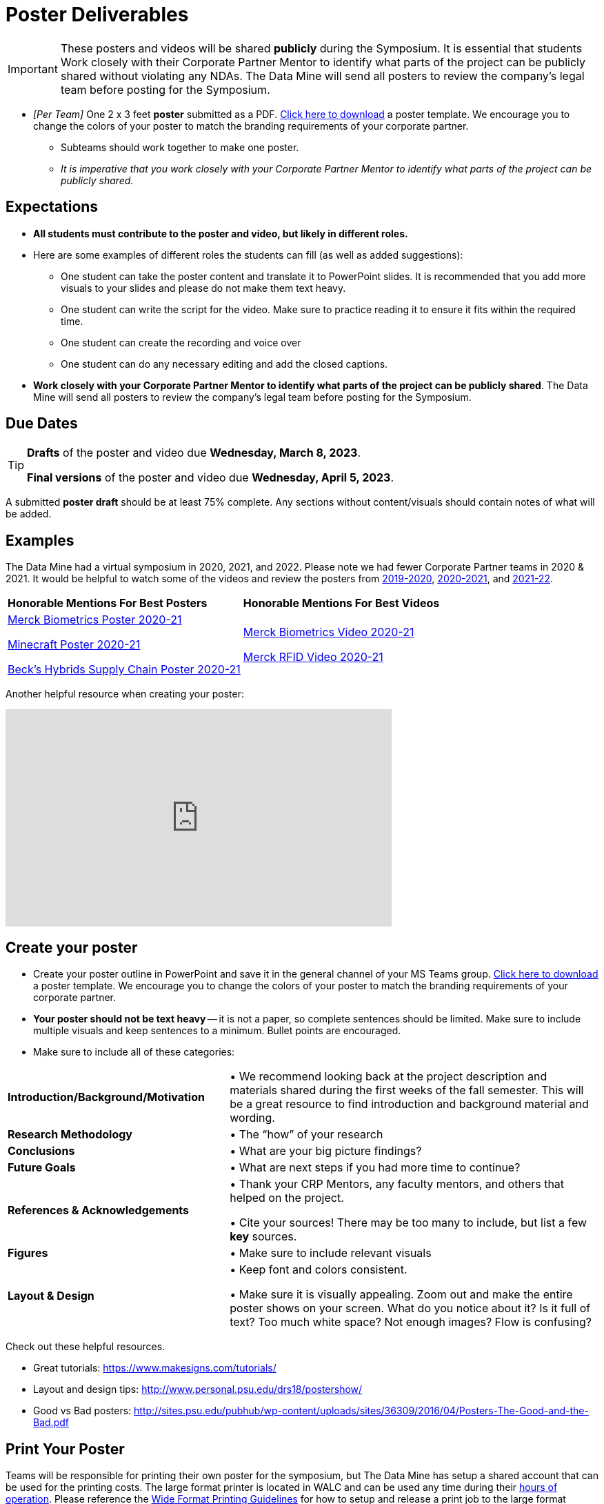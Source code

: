 = Poster Deliverables 

[IMPORTANT]
====
These posters and videos will be shared *publicly* during the Symposium. It is essential that students Work closely with their Corporate Partner Mentor to identify what parts of the project can be publicly shared without violating any NDAs. The Data Mine will send all posters to review the company's legal team before posting for the Symposium. 
====

* _[Per Team]_ One 2 x 3 feet *poster* submitted as a PDF. xref:attachment$Symposium_Poster_Template.pptx[Click here to download] a poster template. We encourage you to change the colors of your poster to match the branding requirements of your corporate partner.
** Subteams should work together to make one poster. 
** _It is imperative that you work closely with your Corporate Partner Mentor to identify what parts of the project can be publicly shared._

== Expectations

* *All students must contribute to the poster and video, but likely in different roles.*
* Here are some examples of different roles the students can fill (as well as added suggestions): 

** One student can take the poster content and translate it to PowerPoint slides. It is recommended that you add more visuals to your slides and please do not make them text heavy.  
** One student can write the script for the video. Make sure to practice reading it to ensure it fits within the required time. 
** One student can create the recording and voice over 
** One student can do any necessary editing and add the closed captions.  
* *Work closely with your Corporate Partner Mentor to identify what parts of the project can be publicly shared*. The Data Mine will send all posters to review the company's legal team before posting for the Symposium. 

== Due Dates

[TIP]
====
*Drafts* of the poster and video due *Wednesday, March 8, 2023*. 

*Final versions* of the poster and video due *Wednesday, April 5, 2023*.

====

A submitted *poster draft* should be at least 75% complete. Any sections without content/visuals should contain notes of what will be added. 

== Examples
The Data Mine had a virtual symposium in 2020, 2021, and 2022. Please note we had fewer Corporate Partner teams in 2020 & 2021.  It would be helpful to watch some of the videos and review the posters from link:https://datamine.purdue.edu/symposium/welcome2020.html[2019-2020], link:https://datamine.purdue.edu/symposium/welcome2021.html[2020-2021], and link:https://datamine.purdue.edu/symposium/welcome2022.html[2021-22].


[cols="^.^1,^.^1]
|===

|*Honorable Mentions For Best Posters* |*Honorable Mentions For Best Videos* 

| link:https://datamine.purdue.edu/corporate/merck/[Merck Biometrics Poster 2020-21]

 link:https://datamine.purdue.edu/corporate/minecraft/[Minecraft Poster 2020-21]

 link:https://datamine.purdue.edu/corporate/becks/[Beck's Hybrids Supply Chain Poster 2020-21]
| link:https://datamine.purdue.edu/corporate/merck/[Merck Biometrics Video 2020-21]

 link:https://datamine.purdue.edu/corporate/merck/[Merck RFID Video 2020-21]


|===


Another helpful resource when creating your poster:

++++
<iframe width="560" height="315" src="https://www.youtube.com/embed/SYk29tnxASs" title="YouTube video player" frameborder="0" allow="accelerometer; autoplay; clipboard-write; encrypted-media; gyroscope; picture-in-picture; web-share" allowfullscreen></iframe>
++++

== Create your poster

* Create your poster outline in PowerPoint and save it in the general channel of your MS Teams group. xref:attachment$Symposium_Poster_Template.pptx[Click here to download] a poster template. We encourage you to change the colors of your poster to match the branding requirements of your corporate partner.
* *Your poster should not be text heavy* -- it is not a paper, so complete sentences should be limited. Make sure to include multiple visuals and keep sentences to a minimum. Bullet points are encouraged.    
* Make sure to include all of these categories:

[cols="3,5"]
|===

|*Introduction/Background/Motivation* |• We recommend looking back at the project description and materials shared during the first weeks of the fall semester. This will be a great resource to find introduction and background material and wording.
|*Research Methodology* |• The “how” of your research
|*Conclusions* |• What are your big picture findings? 
|*Future Goals* | • What are next steps if you had more time to continue? 
|*References & Acknowledgements* | • Thank your CRP Mentors, any faculty mentors, and others that helped on the project.

• Cite your sources! There may be too many to include, but list a few
*key* sources. 
|*Figures* | • Make sure to include relevant visuals
|*Layout & Design* | • Keep font and colors consistent.

• Make sure it is visually appealing. Zoom out and make the entire poster shows on your screen. What do you notice about it? Is it full of text? Too much white space? Not enough images? Flow is confusing?
 
|===


Check out these helpful resources.

* Great tutorials: https://www.makesigns.com/tutorials/
* Layout and design tips: http://www.personal.psu.edu/drs18/postershow/
* Good vs Bad posters: http://sites.psu.edu/pubhub/wp-content/uploads/sites/36309/2016/04/Posters-The-Good-and-the-Bad.pdf 

== Print Your Poster
Teams will be responsible for printing their own poster for the symposium, but The Data Mine has setup a shared account that can be used for the printing costs. The large format printer is located in WALC and can be used any time during their https://www.itap.purdue.edu/facilities/instructionallabs/resources/currenthours.html[hours of operation]. Please reference the https://www.itap.purdue.edu/facilities/instructionallabs/printing/wide_format_printing.html[Wide Format Printing Guidelines] for how to setup and release a print job to the large format printer. When printing, please remember that posters for the 2023-24 Data Mine Symposium should be 2 x 3 feet.

The ITaP team has also provided the guide below on setting up a wide-format print job at WALC that are included below. 

[IMPORTANT]
====
The Data Mine has a shared printing account that the team TA will be able to use to setup and release the print job in WALC. 

In order to get the ID and password for the account send an email to datamine-help@purdue.edu with your group's name and a request for the shared printing ID. 

The Data Mine staff will response with the ID and the staff in WALC should be able to assist with any printing questions. 
====

image::Wide_Format_Printing.pdf[pages=2;1..2]

== Rubric

[cols="^.^2h,^.^2,^.^2,^.^2,^.^2"]
|===

|*Category* |*Needs Significant Improvement* |*Needs Improvement* |*Meets Expectations* |*Exceeds Expectations*

|*Introduction/ Background/ Motivation* 
|The team did not provide details about the project, the overall goal, and the vision.	
|The team provides minimal detail on their goals or visions for the project.	
|The team provides details about why they are doing the work but lacks details about the overall vision.|The team provides an easy-to-understand and thorough overview of their project goals and overall vision. 

|*Research Methodology*
|The team did not provide details about the research process, tools used, or results.	
|The methodology and results are unclear. The team didn’t explain how the tools were used.	
|The team briefly mentions the tools and resources used in the project. Details may be unclear.	
|The team provides precise details on the methodology, tools, and resources used in the project.

|*Conclusions* 
|The team did not provide any details on the overall outcome or findings of the project.	
|The team’s overview was difficult to understand and didn’t show a path forward for the coming semester. 	
|The team provides an overview of the semester’s work and goals but may leave some details. Some of the reviews may be too technical for most audiences. 	
|The team provides an easy-to-understand and concise overview of the semester’s work and the student’s learnings. Topics are easy to understand with any level of technical expertise.

|*Future Goals* 
|The team did not provide any insight on potential advancements to the project.	
|The team does not have a well-defined future vision or steps to complete the work. 	
|The team provides an outline of future work but may not have as much detail as how they plan to accomplish the milestones. 	
|The team provides a clear outline of future goals and how they relate to the overall vision and the current semester’s work. 

|*Reference and Acknowledgments* 
|The acknowledgment section is missing.	
|The team did not list any additional contributions or support for the project. (And it’s known that other parties supported them.)	
|The team listed contributors in an “Acknowledgement” section. 	
|The team was sure to call out anyone who helped support the team or contribute to the project. 

|*Figures* 
|Little visualizations to convey content shared.	
|Many visualizations don’t seem to be related to the subject at all. 	
|Visualizations are good but may not always be related directly to the topic. Some are a bit confusing to interpret. 	
|Visualizations are compelling and help to drive the story and user understanding. 

|*Layout and Design* 
|The presentation lacks a layout and design that attracts the audience. 	
|The presentation is poorly designed, confusing, and distracting. Topics are hard to follow, and the work doesn’t appear professional. 	
|The presentation is professionally done and easy to understand. Flow and color selections need improvements. 	
|The presentation is concise and compelling. It’s easy to read and understand quickly. 

|*Overall Feedback & Comments* 
4+|


|===
